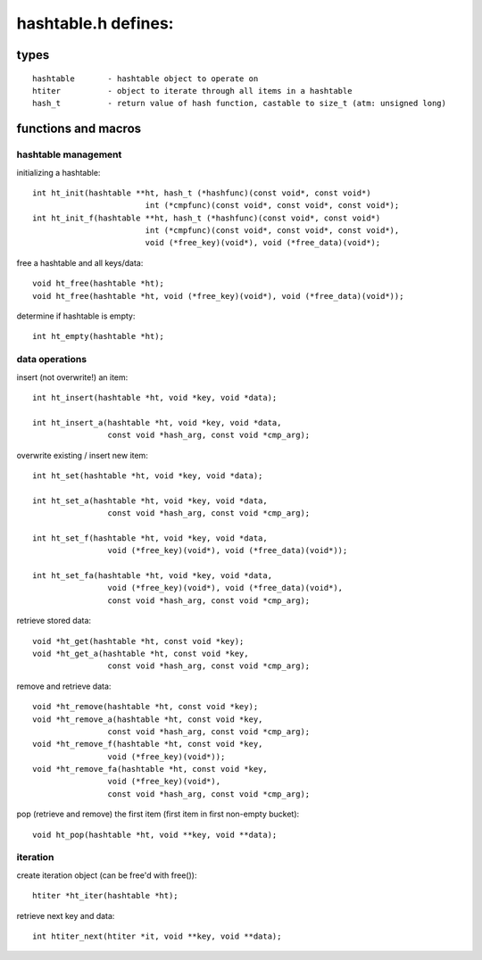 ====================
hashtable.h defines:
====================


types
=====
::

	hashtable	- hashtable object to operate on
	htiter		- object to iterate through all items in a hashtable
	hash_t		- return value of hash function, castable to size_t (atm: unsigned long)

functions and macros
====================

hashtable management
--------------------
initializing a hashtable::

	int ht_init(hashtable **ht, hash_t (*hashfunc)(const void*, const void*)
				int (*cmpfunc)(const void*, const void*, const void*);
	int ht_init_f(hashtable **ht, hash_t (*hashfunc)(const void*, const void*)
				int (*cmpfunc)(const void*, const void*, const void*),
				void (*free_key)(void*), void (*free_data)(void*);

free a hashtable and all keys/data::

	void ht_free(hashtable *ht);
	void ht_free(hashtable *ht, void (*free_key)(void*), void (*free_data)(void*));

determine if hashtable is empty::

	int ht_empty(hashtable *ht);


data operations
---------------
insert (not overwrite!) an item::

	int ht_insert(hashtable *ht, void *key, void *data);

	int ht_insert_a(hashtable *ht, void *key, void *data,
			const void *hash_arg, const void *cmp_arg);

overwrite existing / insert new item::

	int ht_set(hashtable *ht, void *key, void *data);

	int ht_set_a(hashtable *ht, void *key, void *data,
			const void *hash_arg, const void *cmp_arg);

	int ht_set_f(hashtable *ht, void *key, void *data,
			void (*free_key)(void*), void (*free_data)(void*));

	int ht_set_fa(hashtable *ht, void *key, void *data,
			void (*free_key)(void*), void (*free_data)(void*),
			const void *hash_arg, const void *cmp_arg);

retrieve stored data::

	void *ht_get(hashtable *ht, const void *key);
	void *ht_get_a(hashtable *ht, const void *key,
			const void *hash_arg, const void *cmp_arg);

remove and retrieve data::

	void *ht_remove(hashtable *ht, const void *key);
	void *ht_remove_a(hashtable *ht, const void *key,
			const void *hash_arg, const void *cmp_arg);
	void *ht_remove_f(hashtable *ht, const void *key,
			void (*free_key)(void*));
	void *ht_remove_fa(hashtable *ht, const void *key,
			void (*free_key)(void*),
			const void *hash_arg, const void *cmp_arg);

pop (retrieve and remove) the first item (first item in first non-empty bucket)::

	void ht_pop(hashtable *ht, void **key, void **data);

iteration
---------
create iteration object (can be free'd with free())::

	htiter *ht_iter(hashtable *ht);

retrieve next key and data::

	int htiter_next(htiter *it, void **key, void **data);
